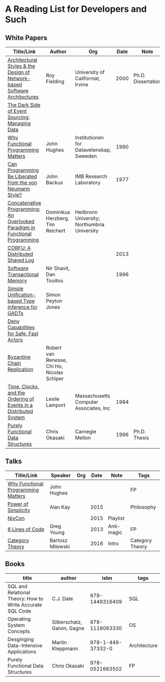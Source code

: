 * A Reading List for Developers and Such

** White Papers

|-----------------------------------------------------------------------------+---------------------------------------------+----------------------------------------------+------+--------------------+--------------------------|
| Title/Link                                                                  | Author                                      | Org                                          | Date | Note               | Tags                     |
|-----------------------------------------------------------------------------+---------------------------------------------+----------------------------------------------+------+--------------------+--------------------------|
| [[https://github.com/read-me/reading-list/blob/master/documents/Fielding-Architectural-Styles.pdf][Architectural Styles & the Design of Network-based Software Architectures]]   | Roy Fielding                                | University of Californiat, Irvine            | 2000 | Ph.D. Dissertation | REST                     |
|-----------------------------------------------------------------------------+---------------------------------------------+----------------------------------------------+------+--------------------+--------------------------|
| [[http://files.movereem.nl/2017saner-eventsourcing.pdf][The Dark Side of Event Sourcing: Managing Data]]                              |                                             |                                              |      |                    | Event Sourcing           |
|-----------------------------------------------------------------------------+---------------------------------------------+----------------------------------------------+------+--------------------+--------------------------|
| [[https://github.com/papers-we-love/papers-we-love/blob/master/paradigms/functional_programming/why-functional-programming-matters.pdf][Why Functional Programming Matters]]                                          | John Hughes                                 | Institutionen for Datavetenskap, Sweeden     | 1990 |                    | FP                       |
|-----------------------------------------------------------------------------+---------------------------------------------+----------------------------------------------+------+--------------------+--------------------------|
| [[https://www.cp.eng.chula.ac.th/~piak/talk/2011/fp/a1977-backus.pdf][Can Programming Be Liberated from the von Neumann Style?]]                    | John Backus                                 | IMB Research Laboratory                      | 1977 |                    | FP                       |
|-----------------------------------------------------------------------------+---------------------------------------------+----------------------------------------------+------+--------------------+--------------------------|
| [[https://github.com/papers-we-love/papers-we-love/blob/master/paradigms/functional_programming/concatenative-programming-an-overlooked-paradigm.pdf][Concatenative Programming: An Overlooked Paradigm in Functional Programming]] | Dominikus Herzberg, Tim Reichert            | Heilbronn University; Northumbria University |      |                    | FP                       |
|-----------------------------------------------------------------------------+---------------------------------------------+----------------------------------------------+------+--------------------+--------------------------|
| [[https://github.com/CorfuDB/CorfuDB/blob/master/resources/CORFU-TOCS2013.pdf][CORFU: A Distributed Shared Log]]                                             |                                             |                                              | 2013 |                    | Distrubuted Architecture |
|-----------------------------------------------------------------------------+---------------------------------------------+----------------------------------------------+------+--------------------+--------------------------|
| [[http://citeseerx.ist.psu.edu/viewdoc/download?doi=10.1.1.474.5928&rep=rep1&type=pdf][Software Transactional Memory]]                                               | Nir Shavit, Dan Touitou                     |                                              | 1996 |                    |                          |
|-----------------------------------------------------------------------------+---------------------------------------------+----------------------------------------------+------+--------------------+--------------------------|
| [[http://research.microsoft.com/en-us/um/people/simonpj/papers/gadt/gadt-icfp.pdf][Simple Unification-based Type Inference for GADTs]]                           | Simon Peyton Jones                          |                                              |      |                    |                          |
|-----------------------------------------------------------------------------+---------------------------------------------+----------------------------------------------+------+--------------------+--------------------------|
| [[https://github.com/ponylang/ponylang.github.io/blob/source/static/media/papers/fast-cheap.pdf][Deny Capabilities for Safe, Fast Actors]]                                     |                                             |                                              |      |                    |                          |
|-----------------------------------------------------------------------------+---------------------------------------------+----------------------------------------------+------+--------------------+--------------------------|
| [[https://github.com/papers-we-love/papers-we-love/blob/master/distributed_systems/bizantine-chain-replication.pdf][Byzantine Chain Replication]]                                                 | Robert van Renesse, Chi Ho, Nicolas Schiper |                                              |      |                    |                          |
|-----------------------------------------------------------------------------+---------------------------------------------+----------------------------------------------+------+--------------------+--------------------------|
| [[https://github.com/read-me/reading-list/blob/master/documents/Time-Clocks-and-the-Ordering-of-Events-in-a-Distributed-System.pdf][Time, Clocks, and the Ordering of Events in a Distributed System]]            | Leslie Lamport                              | Massachusetts Computer Associates, Inc       | 1984 |                    | Distributed Architectur  |
|-----------------------------------------------------------------------------+---------------------------------------------+----------------------------------------------+------+--------------------+--------------------------|
| [[https://www.cs.cmu.edu/~rwh/theses/okasaki.pdf][Purely Functional Data Structures]]                                           | Chris Okasaki                               | Carnegie Mellon                              | 1996 | Ph.D. Thesis       |                          |
|-----------------------------------------------------------------------------+---------------------------------------------+----------------------------------------------+------+--------------------+--------------------------|

** Talks

|------------------------------------+------------------+-----+------+------------+-----------------|
| Title/Link                         | Speaker          | Org | Date | Note       | Tags            |
|------------------------------------+------------------+-----+------+------------+-----------------|
| [[https://www.youtube.com/watch?v=Z35Tt87pIpg][Why Functional Programming Matters]] | John Hughes      |     |      |            | FP              |
|------------------------------------+------------------+-----+------+------------+-----------------|
| [[https://www.youtube.com/watch?v=NdSD07U5uBs][Power of Simplicity]]                | Alan Kay         |     | 2015 |            | Philosophy      |
|------------------------------------+------------------+-----+------+------------+-----------------|
| [[https://www.youtube.com/playlist?list=PL_IxoDz1Nq2Y7mIxMZ28mVtjRbbnlVdmy][NixCon]]                             |                  |     | 2015 | Playlist   |                 |
|------------------------------------+------------------+-----+------+------------+-----------------|
| [[https://www.infoq.com/presentations/8-lines-code-refactoring][8 Lines of Code]]                    | Greg Young       |     | 2013 | Anti-magic | FP              |
|------------------------------------+------------------+-----+------+------------+-----------------|
| [[https://www.youtube.com/playlist?list=PLbgaMIhjbmEnaH_LTkxLI7FMa2HsnawM_][Category Theory]]                    | Bartosz Milewski |     | 2016 | Intro      | Category Theory |
|------------------------------------+------------------+-----+------+------------+-----------------|

** Books

|-----------------------------------------------------------+-----------------------------+-------------------+--------------|
| title                                                     | author                      |              isbn | tags         |
|-----------------------------------------------------------+-----------------------------+-------------------+--------------|
| SQL and Relational Theory: How to Write Accurate SQL Code | C.J. Date                   |    978-1449316409 | SQL          |
|-----------------------------------------------------------+-----------------------------+-------------------+--------------|
| Operating System Concepts                                 | Silberschatz, Galvin, Gagne |    978-1118063330 | OS           |
|-----------------------------------------------------------+-----------------------------+-------------------+--------------|
| Desginging Data-Intensive Applications                    | Martin Kleppmann            | 978-1-449-37332-0 | Architecture |
|-----------------------------------------------------------+-----------------------------+-------------------+--------------|
| Purely Functional Data Structures                         | Chris Okasaki               |    978-0521663502 | FP           |
|-----------------------------------------------------------+-----------------------------+-------------------+--------------|
